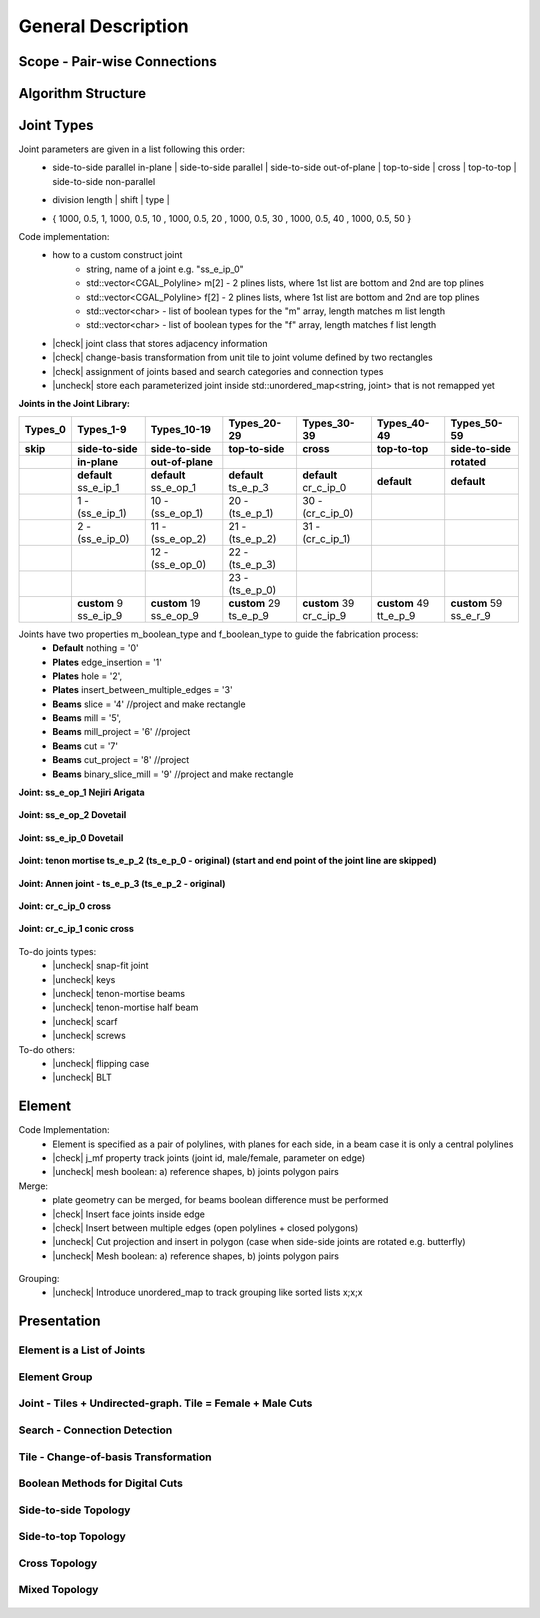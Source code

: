 ********************************************************************************
General Description
********************************************************************************

.. |check| raw:: html

    <input checked=""  type="checkbox">

.. |uncheck| raw:: html

    <input type="checkbox">

################################################################################
Scope - Pair-wise Connections
################################################################################



.. figure:: ../_images/temp/Slide1.jpg
    :figclass: figure
    :class: figure-img img-fluid

################################################################################
Algorithm Structure
################################################################################

.. figure:: ../_images/temp/Slide8.jpg
    :figclass: figure
    :class: figure-img img-fluid


################################################################################
Joint Types
################################################################################



Joint parameters are given in a list following this order:
    * side-to-side parallel in-plane |  side-to-side parallel | side-to-side out-of-plane |  top-to-side | cross | top-to-top |  side-to-side non-parallel 
    * | division length | shift | type | 
    * { 1000, 0.5, 1,  1000, 0.5, 10 ,  1000, 0.5, 20 ,  1000, 0.5, 30 ,  1000, 0.5, 40 ,  1000, 0.5, 50 }

Code implementation:
    * how to a custom construct joint
        *   string, name of a joint e.g. "ss_e_ip_0"
        *   std::vector<CGAL_Polyline> m[2] - 2 plines lists, where 1st list are bottom and 2nd are top plines
        *   std::vector<CGAL_Polyline> f[2] - 2 plines lists, where 1st list are bottom and 2nd are top plines
        *   std::vector<char> - list of boolean types for the "m" array, length matches m list length
        *   std::vector<char> - list of boolean types for the "f" array, length matches f list length
    * |check| joint class that stores adjacency information
    * |check| change-basis transformation from unit tile to joint volume defined by two rectangles
    * |check| assignment of joints based and search categories and connection types
    * |uncheck| store each parameterized joint inside std::unordered_map<string, joint> that is not remapped yet



**Joints in the Joint Library:**

.. rst-class:: table table-bordered

.. list-table::
   :widths: auto
   :header-rows: 1

   * - Types_0 
     - Types_1-9
     - Types_10-19
     - Types_20-29
     - Types_30-39
     - Types_40-49
     - Types_50-59
   * - **skip**
     - **side-to-side**
     - **side-to-side**
     - **top-to-side**
     - **cross**
     - **top-to-top**
     - **side-to-side**
   * -  
     - **in-plane**
     - **out-of-plane**
     - 
     - 
     - 
     - **rotated**
   * -  
     - **default** ss_e_ip_1
     - **default** ss_e_op_1
     - **default** ts_e_p_3
     - **default** cr_c_ip_0
     - **default** 
     - **default** 
   * - 
     - 1 - (ss_e_ip_1)
     - 10 - (ss_e_op_1)
     - 20 - (ts_e_p_1)
     - 30 - (cr_c_ip_0)
     - 
     -
   * - 
     - 2 - (ss_e_ip_0)
     - 11 - (ss_e_op_2)
     - 21 - (ts_e_p_2) 
     - 31 - (cr_c_ip_1)
     - 
     - 
   * - 
     - 
     - 12 - (ss_e_op_0)
     - 22 - (ts_e_p_3)
     - 
     - 
     - 
   * - 
     - 
     - 
     - 23 - (ts_e_p_0)
     - 
     - 
     - 
   * - 
     - **custom** 9   ss_e_ip_9
     - **custom** 19   ss_e_op_9
     - **custom** 29   ts_e_p_9
     - **custom** 39   cr_c_ip_9
     - **custom** 49   tt_e_p_9 
     - **custom** 59   ss_e_r_9 

Joints have two properties m_boolean_type and f_boolean_type to guide the fabrication process:
    * **Default** nothing = '0'
    * **Plates** edge_insertion = '1'
    * **Plates** hole = '2',
    * **Plates** insert_between_multiple_edges = '3'
    * **Beams** slice = '4' //project and make rectangle
    * **Beams** mill = '5',
    * **Beams** mill_project = '6' //project
    * **Beams** cut = '7'
    * **Beams** cut_project = '8' //project
    * **Beams** binary_slice_mill = '9' //project and make rectangle



**Joint: ss_e_op_1 Nejiri Arigata**

.. figure:: ../_images/temp/joint_documentation_0.jpg
    :figclass: figure
    :class: figure-img img-fluid

**Joint: ss_e_op_2 Dovetail**

.. figure:: ../_images/temp/joint_documentation_1.jpg
    :figclass: figure
    :class: figure-img img-fluid

**Joint: ss_e_ip_0 Dovetail**

.. figure:: ../_images/temp/joint_documentation_2.jpg
    :figclass: figure
    :class: figure-img img-fluid

**Joint: tenon mortise ts_e_p_2 (ts_e_p_0 - original) (start and end point of the joint line are skipped)**

.. figure:: ../_images/temp/joint_documentation_3.jpg
    :figclass: figure
    :class: figure-img img-fluid

**Joint: Annen joint - ts_e_p_3 (ts_e_p_2 - original)**

.. figure:: ../_images/temp/joint_documentation_4.jpg
    :figclass: figure
    :class: figure-img img-fluid

**Joint: cr_c_ip_0 cross**

.. figure:: ../_images/temp/joint_documentation_5.jpg
    :figclass: figure
    :class: figure-img img-fluid

**Joint: cr_c_ip_1 conic cross**

.. figure:: ../_images/temp/joint_documentation_6.jpg
    :figclass: figure
    :class: figure-img img-fluid




To-do joints types:
    * |uncheck| snap-fit joint
    * |uncheck| keys
    * |uncheck| tenon-mortise beams
    * |uncheck| tenon-mortise half beam
    * |uncheck| scarf
    * |uncheck| screws


To-do others:
    * |uncheck| flipping case
    * |uncheck|  BLT



################################################################################
Element
################################################################################

Code Implementation:
    *  Element is specified as a pair of polylines, with planes for each side, in a beam case it is only a central polylines
    *  |check| j_mf property track joints (joint id, male/female, parameter on edge)    
    *  |uncheck| mesh boolean: a) reference shapes, b) joints polygon pairs

Merge:
    * plate geometry can be merged, for beams boolean difference must be performed
    * |check| Insert face joints inside edge
    * |check| Insert between multiple edges (open polylines + closed polygons)
    * |uncheck| Cut projection and insert in polygon (case when side-side joints are rotated e.g. butterfly)
    * |uncheck| Mesh boolean: a) reference shapes, b) joints polygon pairs

.. figure:: ../_images/temp/merge_1.jpg
    :figclass: figure
    :class: figure-img img-fluid

Grouping:
    * |uncheck| Introduce unordered_map to track grouping like sorted lists x;x;x 



################################################################################
Presentation
################################################################################


Element is a List of Joints
********************************************************************************

.. figure:: ../_images/temp/Slide2.jpg
    :figclass: figure
    :class: figure-img img-fluid


Element Group
********************************************************************************

.. figure:: ../_images/temp/Slide3.jpg
    :figclass: figure
    :class: figure-img img-fluid


Joint - Tiles + Undirected-graph. Tile = Female + Male Cuts
********************************************************************************

.. figure:: ../_images/temp/Slide4.jpg
    :figclass: figure
    :class: figure-img img-fluid


Search - Connection Detection
********************************************************************************

.. figure:: ../_images/temp/Slide5.jpg
    :figclass: figure
    :class: figure-img img-fluid

.. figure:: ../_images/temp/Slide32.jpg
    :figclass: figure
    :class: figure-img img-fluid

.. figure:: ../_images/temp/Slide34.jpg
    :figclass: figure
    :class: figure-img img-fluid

.. figure:: ../_images/temp/Slide33.jpg
    :figclass: figure
    :class: figure-img img-fluid


Tile - Change-of-basis Transformation
********************************************************************************

.. figure:: ../_images/temp/Slide6.jpg
    :figclass: figure
    :class: figure-img img-fluid


Boolean Methods for Digital Cuts
********************************************************************************

.. figure:: ../_images/temp/Slide7.jpg
    :figclass: figure
    :class: figure-img img-fluid




Side-to-side Topology
********************************************************************************

.. figure:: ../_images/temp/Slide35.jpg
    :figclass: figure
    :class: figure-img img-fluid

.. figure:: ../_images/temp/Slide36.jpg
    :figclass: figure
    :class: figure-img img-fluid

.. figure:: ../_images/temp/Slide44.jpg
    :figclass: figure
    :class: figure-img img-fluid

.. figure:: ../_images/temp/Slide45.jpg
    :figclass: figure
    :class: figure-img img-fluid

.. figure:: ../_images/temp/Slide9.jpg
    :figclass: figure
    :class: figure-img img-fluid

.. figure:: ../_images/temp/Slide10.jpg
    :figclass: figure
    :class: figure-img img-fluid

.. figure:: ../_images/temp/Slide11.jpg
    :figclass: figure
    :class: figure-img img-fluid




.. figure:: ../_images/temp/Slide24.jpg
    :figclass: figure
    :class: figure-img img-fluid


Side-to-top Topology
********************************************************************************


.. figure:: ../_images/temp/Slide41.jpg
    :figclass: figure
    :class: figure-img img-fluid

.. figure:: ../_images/temp/Slide42.jpg
    :figclass: figure
    :class: figure-img img-fluid

.. figure:: ../_images/temp/Slide12.jpg
    :figclass: figure
    :class: figure-img img-fluid

.. figure:: ../_images/temp/Slide43.jpg
    :figclass: figure
    :class: figure-img img-fluid

.. figure:: ../_images/temp/Slide39.jpg
    :figclass: figure
    :class: figure-img img-fluid

.. figure:: ../_images/temp/Slide37.jpg
    :figclass: figure
    :class: figure-img img-fluid

.. figure:: ../_images/temp/Slide38.jpg
    :figclass: figure
    :class: figure-img img-fluid





.. figure:: ../_images/temp/Slide13.jpg
    :figclass: figure
    :class: figure-img img-fluid

.. figure:: ../_images/temp/Slide14.jpg
    :figclass: figure
    :class: figure-img img-fluid

.. figure:: ../_images/temp/Slide15.jpg
    :figclass: figure
    :class: figure-img img-fluid






.. figure:: ../_images/temp/Slide21.jpg
    :figclass: figure
    :class: figure-img img-fluid

.. figure:: ../_images/temp/Slide22.jpg
    :figclass: figure
    :class: figure-img img-fluid




.. figure:: ../_images/temp/Slide27.jpg
    :figclass: figure
    :class: figure-img img-fluid

.. figure:: ../_images/temp/Slide19.jpg
    :figclass: figure
    :class: figure-img img-fluid

.. figure:: ../_images/temp/Slide20.jpg
    :figclass: figure
    :class: figure-img img-fluid

.. figure:: ../_images/temp/Slide28.jpg
    :figclass: figure
    :class: figure-img img-fluid


.. figure:: ../_images/temp/Slide40.jpg
    :figclass: figure
    :class: figure-img img-fluid

.. figure:: ../_images/temp/Slide47.jpg
    :figclass: figure
    :class: figure-img img-fluid

.. figure:: ../_images/temp/Slide23.jpg
    :figclass: figure
    :class: figure-img img-fluid

.. figure:: ../_images/temp/Slide50.jpg
    :figclass: figure
    :class: figure-img img-fluid



Cross Topology
********************************************************************************

.. figure:: ../_images/temp/Slide16.jpg
    :figclass: figure
    :class: figure-img img-fluid

.. figure:: ../_images/temp/Slide48.jpg
    :figclass: figure
    :class: figure-img img-fluid





.. figure:: ../_images/temp/Slide17.jpg
    :figclass: figure
    :class: figure-img img-fluid

.. figure:: ../_images/temp/Slide18.jpg
    :figclass: figure
    :class: figure-img img-fluid



.. figure:: ../_images/temp/Slide29.jpg
    :figclass: figure
    :class: figure-img img-fluid

.. figure:: ../_images/temp/Slide49.jpg
    :figclass: figure
    :class: figure-img img-fluid



Mixed Topology
********************************************************************************

.. figure:: ../_images/temp/Slide26.jpg
    :figclass: figure
    :class: figure-img img-fluid

.. figure:: ../_images/temp/Slide30.jpg
    :figclass: figure
    :class: figure-img img-fluid

.. figure:: ../_images/temp/Slide31.jpg
    :figclass: figure
    :class: figure-img img-fluid


.. figure:: ../_images/temp/Slide25.jpg
    :figclass: figure
    :class: figure-img img-fluid

.. figure:: ../_images/temp/Slide46.jpg
    :figclass: figure
    :class: figure-img img-fluid

